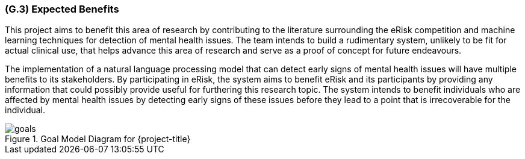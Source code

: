 [#g3,reftext=G.3]
=== (G.3) Expected Benefits

ifdef::env-draft[]
TIP: _New processes, or improvement to existing processes, made possible by the project’s results. It presents the business benefits expected from the successful execution of the project. **This chapter is the core of the Goals book**, describing what the organization expects from the system. It ensures that the project remains focused: if at some stage it gets pushed in different directions, with “creeping featurism” threatening its integrity, a reminder about the original business goals stated in those chapters will help._  <<BM22>>
endif::[]

This project aims to benefit this area of research by contributing to the literature surrounding the eRisk competition and machine learning techniques for detection of mental health issues. The team intends to build a rudimentary system, unlikely to be fit for actual clinical use, that helps advance this area of research and serve as a proof of concept for future endeavours.

The implementation of a natural language processing model that can detect early signs of mental health issues will have multiple benefits to its stakeholders. By participating in eRisk, the system aims to benefit eRisk and its participants by providing any information that could possibly provide useful for furthering this research topic. The system intends to benefit individuals who are affected by mental health issues by detecting early signs of these issues before they lead to a point that is irrecoverable for the individual.

.Goal Model Diagram for {project-title}
image::models/goals.svg[scale=50%,align="center"]
